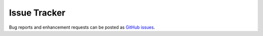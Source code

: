 Issue Tracker
-------------

Bug reports and enhancement requests can be posted as
`GitHub issues <https://github.com/PyGreSQL/PyGreSQL/issues/>`_.
